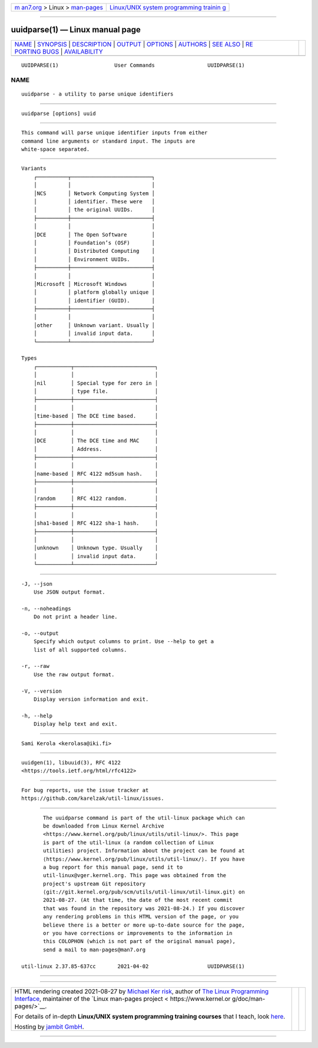 .. container:: page-top

.. container:: nav-bar

   +----------------------------------+----------------------------------+
   | `m                               | `Linux/UNIX system programming   |
   | an7.org <../../../index.html>`__ | trainin                          |
   | > Linux >                        | g <http://man7.org/training/>`__ |
   | `man-pages <../index.html>`__    |                                  |
   +----------------------------------+----------------------------------+

--------------

uuidparse(1) — Linux manual page
================================

+-----------------------------------+-----------------------------------+
| `NAME <#NAME>`__ \|               |                                   |
| `SYNOPSIS <#SYNOPSIS>`__ \|       |                                   |
| `DESCRIPTION <#DESCRIPTION>`__ \| |                                   |
| `OUTPUT <#OUTPUT>`__ \|           |                                   |
| `OPTIONS <#OPTIONS>`__ \|         |                                   |
| `AUTHORS <#AUTHORS>`__ \|         |                                   |
| `SEE ALSO <#SEE_ALSO>`__ \|       |                                   |
| `RE                               |                                   |
| PORTING BUGS <#REPORTING_BUGS>`__ |                                   |
| \|                                |                                   |
| `AVAILABILITY <#AVAILABILITY>`__  |                                   |
+-----------------------------------+-----------------------------------+
| .. container:: man-search-box     |                                   |
+-----------------------------------+-----------------------------------+

::

   UUIDPARSE(1)                  User Commands                 UUIDPARSE(1)

NAME
-------------------------------------------------

::

          uuidparse - a utility to parse unique identifiers


---------------------------------------------------------

::

          uuidparse [options] uuid


---------------------------------------------------------------

::

          This command will parse unique identifier inputs from either
          command line arguments or standard input. The inputs are
          white-space separated.


-----------------------------------------------------

::

      Variants
          ┌──────────┬──────────────────────────┐
          │          │                          │
          │NCS       │ Network Computing System │
          │          │ identifier. These were   │
          │          │ the original UUIDs.      │
          ├──────────┼──────────────────────────┤
          │          │                          │
          │DCE       │ The Open Software        │
          │          │ Foundation’s (OSF)       │
          │          │ Distributed Computing    │
          │          │ Environment UUIDs.       │
          ├──────────┼──────────────────────────┤
          │          │                          │
          │Microsoft │ Microsoft Windows        │
          │          │ platform globally unique │
          │          │ identifier (GUID).       │
          ├──────────┼──────────────────────────┤
          │          │                          │
          │other     │ Unknown variant. Usually │
          │          │ invalid input data.      │
          └──────────┴──────────────────────────┘

      Types
          ┌───────────┬──────────────────────────┐
          │           │                          │
          │nil        │ Special type for zero in │
          │           │ type file.               │
          ├───────────┼──────────────────────────┤
          │           │                          │
          │time-based │ The DCE time based.      │
          ├───────────┼──────────────────────────┤
          │           │                          │
          │DCE        │ The DCE time and MAC     │
          │           │ Address.                 │
          ├───────────┼──────────────────────────┤
          │           │                          │
          │name-based │ RFC 4122 md5sum hash.    │
          ├───────────┼──────────────────────────┤
          │           │                          │
          │random     │ RFC 4122 random.         │
          ├───────────┼──────────────────────────┤
          │           │                          │
          │sha1-based │ RFC 4122 sha-1 hash.     │
          ├───────────┼──────────────────────────┤
          │           │                          │
          │unknown    │ Unknown type. Usually    │
          │           │ invalid input data.      │
          └───────────┴──────────────────────────┘


-------------------------------------------------------

::

          -J, --json
              Use JSON output format.

          -n, --noheadings
              Do not print a header line.

          -o, --output
              Specify which output columns to print. Use --help to get a
              list of all supported columns.

          -r, --raw
              Use the raw output format.

          -V, --version
              Display version information and exit.

          -h, --help
              Display help text and exit.


-------------------------------------------------------

::

          Sami Kerola <kerolasa@iki.fi>


---------------------------------------------------------

::

          uuidgen(1), libuuid(3), RFC 4122
          <https://tools.ietf.org/html/rfc4122>


---------------------------------------------------------------------

::

          For bug reports, use the issue tracker at
          https://github.com/karelzak/util-linux/issues.


-----------------------------------------------------------------

::

          The uuidparse command is part of the util-linux package which can
          be downloaded from Linux Kernel Archive
          <https://www.kernel.org/pub/linux/utils/util-linux/>. This page
          is part of the util-linux (a random collection of Linux
          utilities) project. Information about the project can be found at
          ⟨https://www.kernel.org/pub/linux/utils/util-linux/⟩. If you have
          a bug report for this manual page, send it to
          util-linux@vger.kernel.org. This page was obtained from the
          project's upstream Git repository
          ⟨git://git.kernel.org/pub/scm/utils/util-linux/util-linux.git⟩ on
          2021-08-27. (At that time, the date of the most recent commit
          that was found in the repository was 2021-08-24.) If you discover
          any rendering problems in this HTML version of the page, or you
          believe there is a better or more up-to-date source for the page,
          or you have corrections or improvements to the information in
          this COLOPHON (which is not part of the original manual page),
          send a mail to man-pages@man7.org

   util-linux 2.37.85-637cc       2021-04-02                   UUIDPARSE(1)

--------------

--------------

.. container:: footer

   +-----------------------+-----------------------+-----------------------+
   | HTML rendering        |                       | |Cover of TLPI|       |
   | created 2021-08-27 by |                       |                       |
   | `Michael              |                       |                       |
   | Ker                   |                       |                       |
   | risk <https://man7.or |                       |                       |
   | g/mtk/index.html>`__, |                       |                       |
   | author of `The Linux  |                       |                       |
   | Programming           |                       |                       |
   | Interface <https:     |                       |                       |
   | //man7.org/tlpi/>`__, |                       |                       |
   | maintainer of the     |                       |                       |
   | `Linux man-pages      |                       |                       |
   | project <             |                       |                       |
   | https://www.kernel.or |                       |                       |
   | g/doc/man-pages/>`__. |                       |                       |
   |                       |                       |                       |
   | For details of        |                       |                       |
   | in-depth **Linux/UNIX |                       |                       |
   | system programming    |                       |                       |
   | training courses**    |                       |                       |
   | that I teach, look    |                       |                       |
   | `here <https://ma     |                       |                       |
   | n7.org/training/>`__. |                       |                       |
   |                       |                       |                       |
   | Hosting by `jambit    |                       |                       |
   | GmbH                  |                       |                       |
   | <https://www.jambit.c |                       |                       |
   | om/index_en.html>`__. |                       |                       |
   +-----------------------+-----------------------+-----------------------+

--------------

.. container:: statcounter

   |Web Analytics Made Easy - StatCounter|

.. |Cover of TLPI| image:: https://man7.org/tlpi/cover/TLPI-front-cover-vsmall.png
   :target: https://man7.org/tlpi/
.. |Web Analytics Made Easy - StatCounter| image:: https://c.statcounter.com/7422636/0/9b6714ff/1/
   :class: statcounter
   :target: https://statcounter.com/
